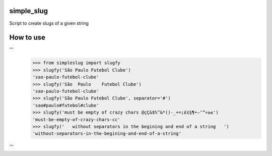 simple_slug
===========

Script to create slugs of a given string


How to use
==========

'''
  >>> from simpleslug import slugfy
  >>> slugfy('São Paulo Futebol Clube')
  'sao-paulo-futebol-clube'
  >>> slugfy('São  Paulo    Futebol Clube')
  'sao-paulo-futebol-clube'
  >>> slugfy('São Paulo Futebol Clube', separator='#')
  'sao#paulo#futebol#clube'
  >>> slugfy('must be empty of crazy chars @çÇ&$%^&*()-_+=¡£¢§¶•–‘“÷≥≤')
  'must-be-empty-of-crazy-chars-cc'
  >>> slugfy('   without separators in the begining and end of a string   ')
  'without-separators-in-the-begining-and-end-of-a-string'
'''

